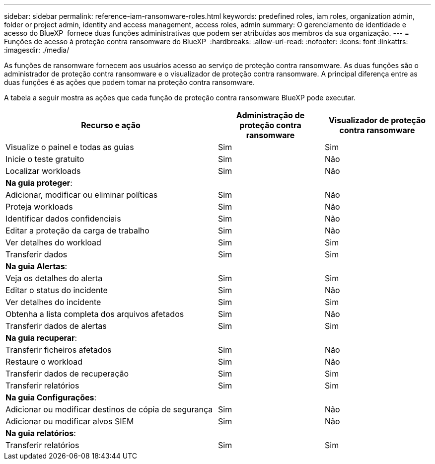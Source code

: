 ---
sidebar: sidebar 
permalink: reference-iam-ransomware-roles.html 
keywords: predefined roles, iam roles, organization admin, folder or project admin, identity and access management, access roles, admin 
summary: O gerenciamento de identidade e acesso do BlueXP  fornece duas funções administrativas que podem ser atribuídas aos membros da sua organização. 
---
= Funções de acesso à proteção contra ransomware do BlueXP 
:hardbreaks:
:allow-uri-read: 
:nofooter: 
:icons: font
:linkattrs: 
:imagesdir: ./media/


[role="lead"]
As funções de ransomware fornecem aos usuários acesso ao serviço de proteção contra ransomware. As duas funções são o administrador de proteção contra ransomware e o visualizador de proteção contra ransomware. A principal diferença entre as duas funções é as ações que podem tomar na proteção contra ransomware.

A tabela a seguir mostra as ações que cada função de proteção contra ransomware BlueXP pode executar.

[cols="40,20a,20a"]
|===
| Recurso e ação | Administração de proteção contra ransomware | Visualizador de proteção contra ransomware 


| Visualize o painel e todas as guias  a| 
Sim
 a| 
Sim



| Inicie o teste gratuito  a| 
Sim
 a| 
Não



| Localizar workloads  a| 
Sim
 a| 
Não



3+| *Na guia proteger*: 


| Adicionar, modificar ou eliminar políticas  a| 
Sim
 a| 
Não



| Proteja workloads  a| 
Sim
 a| 
Não



| Identificar dados confidenciais  a| 
Sim
 a| 
Não



| Editar a proteção da carga de trabalho  a| 
Sim
 a| 
Não



| Ver detalhes do workload  a| 
Sim
 a| 
Sim



| Transferir dados  a| 
Sim
 a| 
Sim



3+| *Na guia Alertas*: 


| Veja os detalhes do alerta  a| 
Sim
 a| 
Sim



| Editar o status do incidente  a| 
Sim
 a| 
Não



| Ver detalhes do incidente  a| 
Sim
 a| 
Sim



| Obtenha a lista completa dos arquivos afetados  a| 
Sim
 a| 
Não



| Transferir dados de alertas  a| 
Sim
 a| 
Sim



3+| *Na guia recuperar*: 


| Transferir ficheiros afetados  a| 
Sim
 a| 
Não



| Restaure o workload  a| 
Sim
 a| 
Não



| Transferir dados de recuperação  a| 
Sim
 a| 
Sim



| Transferir relatórios  a| 
Sim
 a| 
Sim



3+| *Na guia Configurações*: 


| Adicionar ou modificar destinos de cópia de segurança  a| 
Sim
 a| 
Não



| Adicionar ou modificar alvos SIEM  a| 
Sim
 a| 
Não



3+| *Na guia relatórios*: 


| Transferir relatórios  a| 
Sim
 a| 
Sim

|===
